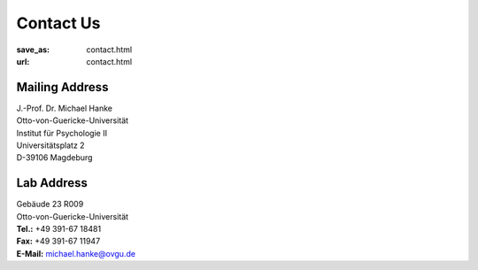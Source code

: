 Contact Us
**********
:save_as: contact.html
:url: contact.html

Mailing Address
---------------
| J.-Prof. Dr. Michael Hanke
| Otto-von-Guericke-Universität
| Institut für Psychologie II
| Universitätsplatz 2
| D-39106 Magdeburg

Lab Address
-----------
| Gebäude 23 R009
| Otto-von-Guericke-Universität


| **Tel.:** +49 391-67 18481
| **Fax:** +49 391-67 11947
| **E-Mail:** michael.hanke@ovgu.de

